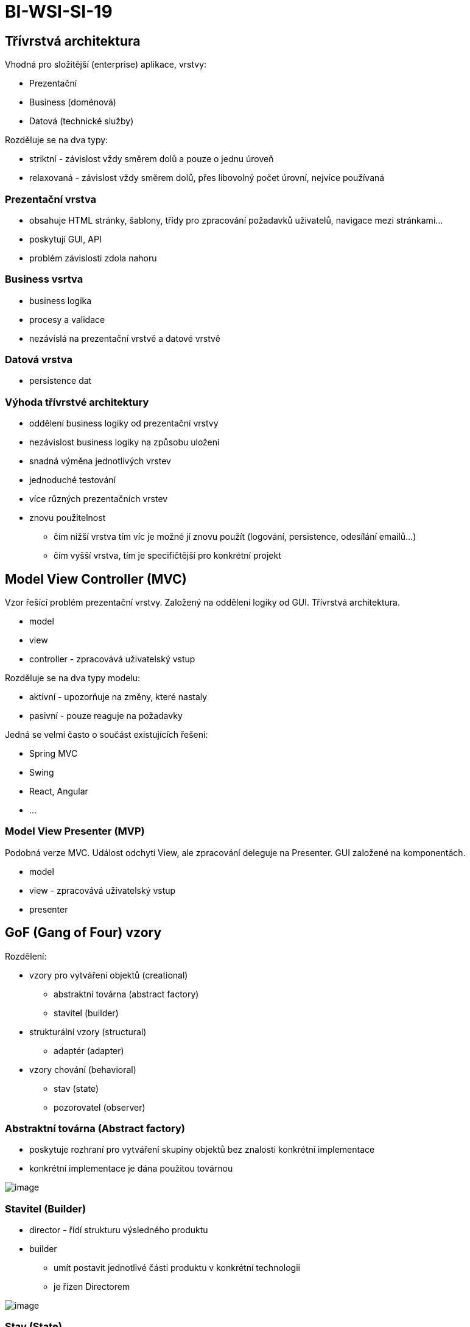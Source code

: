 = BI-WSI-SI-19
:stem:
:imagesdir: images

== Třívrstvá architektura

Vhodná pro složitější (enterprise) aplikace, vrstvy:

* Prezentační
* Business (doménová)
* Datová (technické služby)

Rozděluje se na dva typy:

* striktní - závislost vždy směrem dolů a pouze o jednu úroveň
* relaxovaná - závislost vždy směrem dolů, přes libovolný počet úrovní,
nejvíce používaná

=== Prezentační vrstva

* obsahuje HTML stránky, šablony, třídy pro zpracování požadavků
uživatelů, navigace mezi stránkami…
* poskytují GUI, API
* problém závislosti zdola nahoru

=== Business vsrtva

* business logika
* procesy a validace
* nezávislá na prezentační vrstvě a datové vrstvě

=== Datová vrstva

* persistence dat

=== Výhoda třívrstvé architektury

* oddělení business logiky od prezentační vrstvy
* nezávislost business logiky na způsobu uložení
* snadná výměna jednotlivých vrstev
* jednoduché testování
* více různých prezentačních vrstev
* znovu použitelnost
** čím nižší vrstva tím víc je možné jí znovu použít (logování,
persistence, odesílání emailů…)
** čím vyšší vrstva, tím je specifičtější pro konkrétní projekt

== Model View Controller (MVC)

Vzor řešící problém prezentační vrstvy. Založený na oddělení logiky od
GUI. Třívrstvá architektura.

* model
* view
* controller - zpracovává uživatelský vstup

Rozděluje se na dva typy modelu:

* aktivní - upozorňuje na změny, které nastaly
* pasivní - pouze reaguje na požadavky

Jedná se velmi často o součást existujících řešení:

* Spring MVC
* Swing
* React, Angular
* …

=== Model View Presenter (MVP)

Podobná verze MVC. Událost odchytí View, ale zpracování deleguje na
Presenter. GUI založené na komponentách.

* model
* view - zpracovává uživatelský vstup
* presenter

== GoF (Gang of Four) vzory

Rozdělení:

* vzory pro vytváření objektů (creational)
** abstraktní továrna (abstract factory)
** stavitel (builder)
* strukturální vzory (structural)
** adaptér (adapter)
* vzory chování (behavioral)
** stav (state)
** pozorovatel (observer)

=== Abstraktní továrna (Abstract factory)

* poskytuje rozhraní pro vytváření skupiny objektů bez znalosti
konkrétní implementace
* konkrétní implementace je dána použitou továrnou

image:abstractFactory.png[image,scaledwidth=95.0%]

=== Stavitel (Builder)

* director - řídí strukturu výsledného produktu
* builder
** umít postavit jednotlivé části produktu v konkrétní technologii
** je řízen Directorem

image:builder.png[image,scaledwidth=95.0%]

=== Stav (State)

* odděluje chování třídy závislé na stavu do samostatné třídy
* odstraňuje složité větvení (switch, case, if, else)
* libovolný počet stavů
* snadné přidání nového stavu

image:state.png[image,scaledwidth=95.0%]

=== Pozorovatel (Observer)

* pozorující objekty se zaregistrují u pozorovaného objektu
* pozorující objekt musí implementovat požadované rozhraní
* při změně upozorní pozorovaný objekt všechny pozorující pomocí tohoto
rozhraní

image:observer.png[image,scaledwidth=95.0%]

=== Adaptér (Adapter)

* konvertuje rozhraní jedné třídy na rozhraní jiné
* umožňuje propojit třídy s ruzným rozhraním

image:adapter.png[image,scaledwidth=95.0%]
